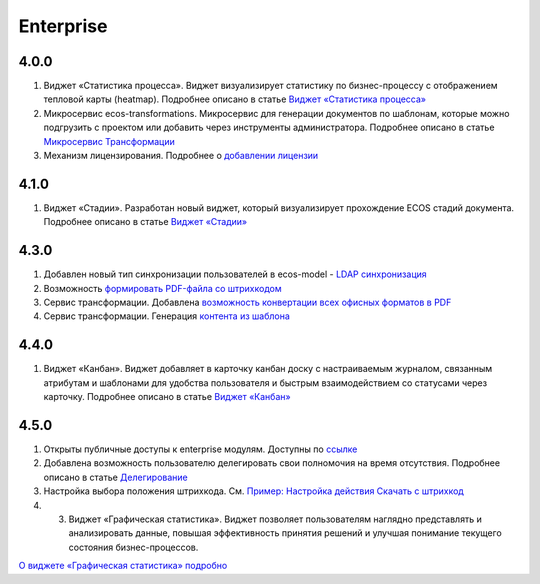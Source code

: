 Enterprise
===========

4.0.0
-------

1.	Виджет «Статистика процесса». Виджет визуализирует статистику по бизнес-процессу с отображением тепловой карты (heatmap). Подробнее описано в статье `Виджет «Статистика процесса» <https://citeck-ecos.readthedocs.io/ru/latest/settings_kb/interface/widgets.html#widget-process-statistics>`_

2.	Микросервис ecos-transformations. Микросервис для генерации документов по шаблонам, которые можно подгрузить с проектом или добавить через инструменты администратора. Подробнее описано в статье `Микросервис Трансформации <https://citeck-ecos.readthedocs.io/ru/latest/general/%D0%93%D0%B5%D0%BD%D0%B5%D1%80%D0%B0%D1%86%D0%B8%D1%8F%20%D0%B4%D0%BE%D0%BA%D1%83%D0%BC%D0%B5%D0%BD%D1%82%D0%BE%D0%B2.html>`_

3.	Механизм лицензирования. Подробнее о `добавлении лицензии <https://citeck-ecos.readthedocs.io/ru/latest/admin/license.html>`_

4.1.0
------

1.	Виджет «Стадии». Разработан новый виджет, который визуализирует прохождение ECOS стадий документа. Подробнее описано в статье `Виджет «Стадии» <https://citeck-ecos.readthedocs.io/ru/latest/settings_kb/interface/widgets.html?highlight=heatmap#widget-stages>`_


4.3.0
------

1.	Добавлен новый тип синхронизации пользователей в ecos-model - `LDAP синхронизация <https://citeck-ecos.readthedocs.io/ru/latest/admin/sync_authorities.html>`_ 

2.	Возможность `формировать PDF-файла со штрихкодом <https://citeck-ecos.readthedocs.io/ru/latest/settings_kb/interface/barcode.html>`_

3.	Сервис трансформации. Добавлена `возможность конвертации всех офисных форматов в PDF <https://citeck-ecos.readthedocs.io/ru/latest/general/Preview/Content_transformation.html>`_ 

4.	Сервис трансформации. Генерация `контента из шаблона <https://citeck-ecos.readthedocs.io/ru/latest/general/transformation/transformation_service.html#id11>`_ 


4.4.0
------

1.	Виджет «Канбан». Виджет добавляет в карточку канбан доску с настраиваемым журналом, связанным атрибутам и шаблонами для удобства пользователя и быстрым взаимодействием со статусами через карточку. Подробнее описано в статье `Виджет «Канбан» <https://citeck-ecos.readthedocs.io/ru/latest/settings_kb/interface/widgets.html#id28>`_ 

4.5.0
-------

1.	Открыты публичные доступы к enterprise модулям. Доступны по `ссылке <https://github.com/orgs/Citeck/repositories>`_ 

2.	Добавлена возможность пользователю делегировать свои полномочия на время отсутствия. Подробнее описано в статье `Делегирование <https://citeck-ecos.readthedocs.io/ru/latest/introduction/delegation.html>`_ 

3.	Настройка выбора положения штрихкода. См. `Пример: Настройка действия Скачать c штрихкод <https://citeck-ecos.readthedocs.io/ru/latest/settings_kb/ui_actions.html#c>`_  

4.  3.	Виджет «Графическая статистика». Виджет позволяет пользователям наглядно представлять и анализировать данные, повышая эффективность принятия решений и улучшая понимание текущего состояния бизнес-процессов.

`О виджете «Графическая статистика» подробно <https://citeck-ecos.readthedocs.io/ru/latest/settings_kb/interface/widgets.html#id29>`_